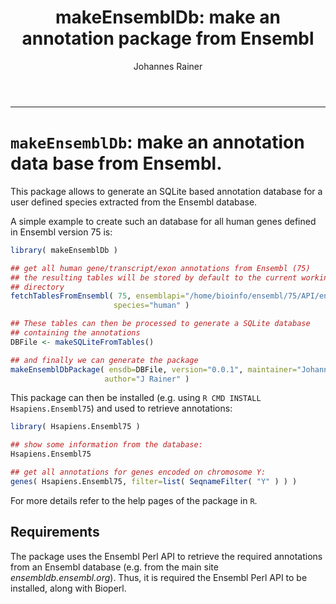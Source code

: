 #+TITLE:makeEnsemblDb: make an annotation package from Ensembl
#+AUTHOR: Johannes Rainer
#+email: johannes.rainer@i-med.ac.at
#+OPTIONS: ^:{}
#+PROPERTY: exports code
#+PROPERTY: session *R*
#+PROPERTY: noweb yes
#+PROPERTY: results output
#+PROPERTY: tangle yes
#+STARTUP: overview
#+INFOJS_OPT: view:t toc:t ltoc:t mouse:underline buttons:0 path:http://thomasf.github.io/solarized-css/org-info.min.js
#+HTML_HEAD: <link rel='stylesheet' type='text/css' href='http://thomasf.github.io/solarized-css/solarized-light.min.css' />
#+LATEX_HEADER: \usepackage[backend=bibtex,style=chem-rsc,hyperref=true]{biblatex}
#+LATEX_HEADER: \usepackage{parskip}
#+LATEX_HEADER: \usepackage{tabu}
#+LATEX_HEADER: \setlength{\textwidth}{17.0cm}
#+LATEX_HEADER: \setlength{\hoffset}{-2.5cm}
#+LATEX_HEADER: \setlength{\textheight}{22cm}
#+LATEX_HEADER: \setlength{\voffset}{-1.5cm}
#+LATEX_HEADER: \addbibresource{~/Documents/Unison/bib/references.bib}
# #+LATEX_HEADER: \usepackage{verbatim}
#+LATEX_HEADER: \usepackage{inconsolata}
#+LATEX_HEADER: \definecolor{lightgrey}{HTML}{F0F0F0}
#+LATEX_HEADER: \definecolor{solarizedlightbg}{HTML}{FCF4DC}
#+LATEX_HEADER: \makeatletter
# #+LATEX_HEADER: \def\verbatim@font{\scriptsize\ttfamily}
#+LATEX_HEADER: \makeatother
-----

* =makeEnsemblDb=: make an annotation data base from Ensembl.

This package allows to generate an SQLite based annotation database for a user defined species extracted from the Ensembl database.

A simple example to create such an database for all human genes defined in Ensembl version 75 is:

#+BEGIN_SRC R :results silent :exports code :eval never
  library( makeEnsemblDb )

  ## get all human gene/transcript/exon annotations from Ensembl (75)
  ## the resulting tables will be stored by default to the current working
  ## directory
  fetchTablesFromEnsembl( 75, ensemblapi="/home/bioinfo/ensembl/75/API/ensembl/modules",
                         species="human" )

  ## These tables can then be processed to generate a SQLite database
  ## containing the annotations
  DBFile <- makeSQLiteFromTables()

  ## and finally we can generate the package
  makeEnsemblDbPackage( ensdb=DBFile, version="0.0.1", maintainer="Johannes Rainer <johannes.rainer@eurac.edu>",
                       author="J Rainer" )

#+END_SRC

This package can then be installed (e.g. using =R CMD INSTALL Hsapiens.Ensembl75=) and used to retrieve annotations:

#+BEGIN_SRC R :results silent :exports code :eval never
  library( Hsapiens.Ensembl75 )

  ## show some information from the database:
  Hsapiens.Ensembl75

  ## get all annotations for genes encoded on chromosome Y:
  genes( Hsapiens.Ensembl75, filter=list( SeqnameFilter( "Y" ) ) )

#+END_SRC

For more details refer to the help pages of the package in =R=.

** Requirements

The package uses the Ensembl Perl API to retrieve the required annotations from an Ensembl database (e.g. from the main site /ensembldb.ensembl.org/). Thus, it is required the Ensembl Perl API to be installed, along with Bioperl.


** TODOs							   :noexport:

*** DONE Make the perl script to retrieve all tables from Ensembl
    CLOSED: [2015-01-21 Wed 08:24]
    - State "DONE"       from "TODO"       [2015-01-21 Wed 08:24]

- [ ] Including the species name.
- [ ] Build an R-wrapper that can be used to call this script.
- [ ] Output should be a SQLite database.

*** DONE Document all functions.
    CLOSED: [2015-01-21 Wed 08:24]
    - State "DONE"       from "TODO"       [2015-01-21 Wed 08:24]

*** DONE Implement an API to retrieve annotations easily from within R
    CLOSED: [2015-01-26 Mon 17:08]
    - State "DONE"       from "TODO"       [2015-01-26 Mon 17:08]

Results should be returned either as a =data.frame= or as a =IRanges= type of information (with eventual additional columns).

- [X] connect to the database.
- [X] get all annotations for a gene.
- [X] exonsBy returning the same classes than returned by TxDb.

*** DONE Implement a function to build a package based on the retrieved information.
    CLOSED: [2015-01-21 Wed 08:24]
    - State "DONE"       from "TODO"       [2015-01-21 Wed 08:24]

- Should use the sqlite database (or the txt files) generated above.
